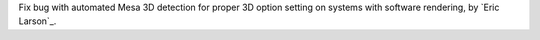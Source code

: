 Fix bug with automated Mesa 3D detection for proper 3D option setting on systems with software rendering, by `Eric Larson`_.